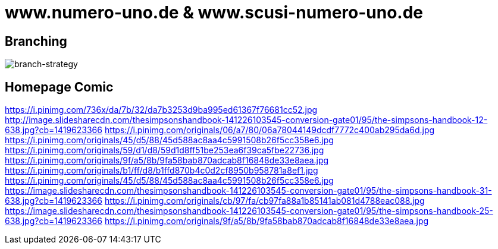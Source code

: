 = www.numero-uno.de & www.scusi-numero-uno.de

== Branching
image::branch-strategy.png[branch-strategy]

== Homepage Comic
https://i.pinimg.com/736x/da/7b/32/da7b3253d9ba995ed61367f76681cc52.jpg
http://image.slidesharecdn.com/thesimpsonshandbook-141226103545-conversion-gate01/95/the-simpsons-handbook-12-638.jpg?cb=1419623366
https://i.pinimg.com/originals/06/a7/80/06a78044149dcdf7772c400ab295da6d.jpg
https://i.pinimg.com/originals/45/d5/88/45d588ac8aa4c5991508b26f5cc358e6.jpg
https://i.pinimg.com/originals/59/d1/d8/59d1d8ff51be253ea6f39ca5fbe22736.jpg
https://i.pinimg.com/originals/9f/a5/8b/9fa58bab870adcab8f16848de33e8aea.jpg
https://i.pinimg.com/originals/b1/ff/d8/b1ffd870b4c0d2cf8950b958781a8ef1.jpg
https://i.pinimg.com/originals/45/d5/88/45d588ac8aa4c5991508b26f5cc358e6.jpg
https://image.slidesharecdn.com/thesimpsonshandbook-141226103545-conversion-gate01/95/the-simpsons-handbook-31-638.jpg?cb=1419623366
https://i.pinimg.com/originals/cb/97/fa/cb97fa88a1b85141ab081d4788eac088.jpg
https://image.slidesharecdn.com/thesimpsonshandbook-141226103545-conversion-gate01/95/the-simpsons-handbook-25-638.jpg?cb=1419623366
https://i.pinimg.com/originals/9f/a5/8b/9fa58bab870adcab8f16848de33e8aea.jpg
